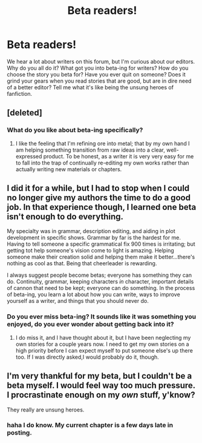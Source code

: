 #+TITLE: Beta readers!

* Beta readers!
:PROPERTIES:
:Author: grace644
:Score: 9
:DateUnix: 1412965452.0
:DateShort: 2014-Oct-10
:FlairText: Discussion
:END:
We hear a lot about writers on this forum, but I'm curious about our editors. Why do you all do it? What got you into beta-ing for writers? How do you choose the story you beta for? Have you ever quit on someone? Does it grind your gears when you read stories that are good, but are in dire need of a better editor? Tell me what it's like being the unsung heroes of fanfiction.


** [deleted]
:PROPERTIES:
:Score: 6
:DateUnix: 1412987233.0
:DateShort: 2014-Oct-11
:END:

*** What do you like about beta-ing specifically?
:PROPERTIES:
:Author: grace644
:Score: 2
:DateUnix: 1413008565.0
:DateShort: 2014-Oct-11
:END:

**** I like the feeling that I'm refining ore into metal; that by my own hand I am helping something transition from raw ideas into a clear, well-expressed product. To be honest, as a writer it is very very easy for me to fall into the trap of continually re-editing my own works rather than actually writing new materials or chapters.
:PROPERTIES:
:Author: aloofcapsule
:Score: 3
:DateUnix: 1413060202.0
:DateShort: 2014-Oct-12
:END:


** I did it for a while, but I had to stop when I could no longer give my authors the time to do a good job. In that experience though, I learned one beta isn't enough to do everything.

My specialty was in grammar, description editing, and aiding in plot development in specific shows. Grammar by far is the hardest for me. Having to tell someone a specific grammatical fix 900 times is irritating; but getting tot help someone's vision come to light is amazing. Helping someone make their creation solid and helping them make it better...there's nothing as cool as that. Being that cheerleader is rewarding.

I always suggest people become betas; everyone has something they can do. Continuity, grammar, keeping characters /in/ character, important details of cannon that need to be kept; everyone can do something. In the process of beta-ing, you learn a lot about how you can write, ways to improve yourself as a writer, and things that you should never do.
:PROPERTIES:
:Author: 12th_companion
:Score: 4
:DateUnix: 1412973397.0
:DateShort: 2014-Oct-11
:END:

*** Do you ever miss beta-ing? It sounds like it was something you enjoyed, do you ever wonder about getting back into it?
:PROPERTIES:
:Author: grace644
:Score: 1
:DateUnix: 1413008682.0
:DateShort: 2014-Oct-11
:END:

**** I do miss it, and I have thought about it, but I have been neglecting my own stories for a couple years now. I need to get my own stories on a high priority before I can expect myself to put someone else's up there too. If I was directly asked,I would probably do it, though.
:PROPERTIES:
:Author: 12th_companion
:Score: 3
:DateUnix: 1413037319.0
:DateShort: 2014-Oct-11
:END:


** I'm very thankful for my beta, but I couldn't be a beta myself. I would feel way too much pressure. I procrastinate enough on my /own/ stuff, y'know?

They really are unsung heroes.
:PROPERTIES:
:Author: thumbyyy
:Score: 3
:DateUnix: 1412979153.0
:DateShort: 2014-Oct-11
:END:

*** haha I do know. My current chapter is a few days late in posting.
:PROPERTIES:
:Author: grace644
:Score: 2
:DateUnix: 1413008880.0
:DateShort: 2014-Oct-11
:END:
